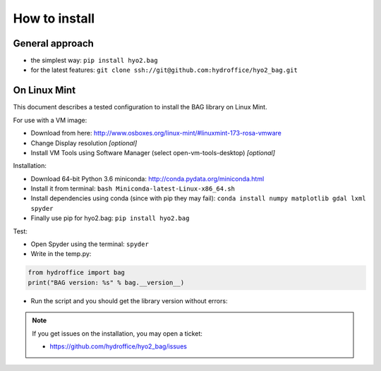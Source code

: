 How to install
==============

General approach
----------------

* the simplest way: ``pip install hyo2.bag``

* for the latest features: ``git clone ssh://git@github.com:hydroffice/hyo2_bag.git``


On Linux Mint
-------------

This document describes a tested configuration to install the BAG library on Linux Mint.

For use with a VM image:

* Download from here: http://www.osboxes.org/linux-mint/#linuxmint-173-rosa-vmware
* Change Display resolution *[optional]*
* Install VM Tools using Software Manager (select open-vm-tools-desktop) *[optional]*


Installation:

* Download 64-bit Python 3.6 miniconda: http://conda.pydata.org/miniconda.html
* Install it from terminal: ``bash Miniconda-latest-Linux-x86_64.sh``
* Install dependencies using conda (since with pip they may fail): ``conda install numpy matplotlib gdal lxml spyder``
* Finally use pip for hyo2.bag: ``pip install hyo2.bag``


Test:

* Open Spyder using the terminal: ``spyder``
* Write in the temp.py:

.. code-block:: python

   from hydroffice import bag
   print("BAG version: %s" % bag.__version__)

* Run the script and you should get the library version without errors:

.. image:: ./_static/linux_mint_spyder.png
    :align: center
    :alt: Spyder

.. NOTE::
   If you get issues on the installation, you may open a ticket:

   * https://github.com/hydroffice/hyo2_bag/issues
